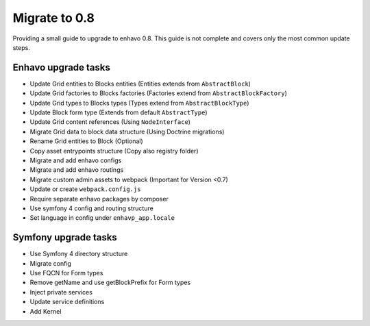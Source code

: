 Migrate to 0.8
==============

Providing a small guide to upgrade to enhavo 0.8. This guide is not complete and
covers only the most common update steps.

Enhavo upgrade tasks
--------------------

* Update Grid entities to Blocks entities (Entities extends from ``AbstractBlock``)
* Update Grid factories to Blocks factories (Factories extend from ``AbstractBlockFactory``)
* Update Grid types to Blocks types (Types extend from ``AbstractBlockType``)
* Update Block form type (Extends from default ``AbstractType``)
* Update Grid content references (Using ``NodeInterface``)
* Migrate Grid data to block data structure (Using Doctrine migrations)
* Rename Grid entities to Block (Optional)
* Copy asset entrypoints structure (Copy also registry folder)
* Migrate and add enhavo configs
* Migrate and add enhavo routings
* Migrate custom admin assets to webpack (Important for Version <0.7)
* Update or create ``webpack.config.js``
* Require separate enhavo packages by composer
* Use symfony 4 config and routing structure
* Set language in config under ``enhavp_app.locale``

Symfony upgrade tasks
---------------------

* Use Symfony 4 directory structure
* Migrate config
* Use FQCN for Form types
* Remove getName and use getBlockPrefix for Form types
* Inject private services
* Update service definitions
* Add Kernel
